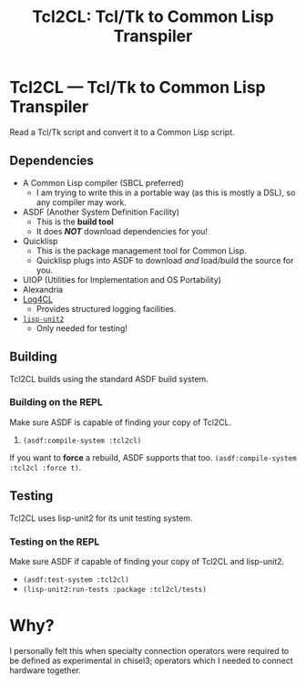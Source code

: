 #+TITLE: Tcl2CL: Tcl/Tk to Common Lisp Transpiler

* Tcl2CL --- Tcl/Tk to Common Lisp Transpiler

Read a Tcl/Tk script and convert it to a Common Lisp script.

** Dependencies
  * A Common Lisp compiler (SBCL preferred)
    - I am trying to write this in a portable way (as this is mostly a DSL), so any compiler may work.
  * ASDF (Another System Definition Facility)
    - This is the *build tool*
    - It does /*NOT*/ download dependencies for you!
  * Quicklisp
    - This is the package management tool for Common Lisp.
    - Quicklisp plugs into ASDF to download /and/ load/build the source for you.
  * UIOP (Utilities for Implementation and OS Portability)
  * Alexandria
  * [[https://www.cliki.net/log4cl][Log4CL]]
    - Provides structured logging facilities.
  * [[https://github.com/AccelerationNet/lisp-unit2][~lisp-unit2~]]
    - Only needed for testing!

** Building
Tcl2CL builds using the standard ASDF build system.

*** Building on the REPL
Make sure ASDF is capable of finding your copy of Tcl2CL.
   1. ~(asdf:compile-system :tcl2cl)~

If you want to *force* a rebuild, ASDF supports that too.
~(asdf:compile-system :tcl2cl :force t)~.

** Testing
Tcl2CL uses lisp-unit2 for its unit testing system.

*** Testing on the REPL
Make sure ASDF if capable of finding your copy of Tcl2CL and lisp-unit2.
   * ~(asdf:test-system :tcl2cl)~
   * ~(lisp-unit2:run-tests :package :tcl2cl/tests)~

* Why?
I personally felt this when specialty connection operators were required to be defined as experimental in chisel3; operators which I needed to connect hardware together.
